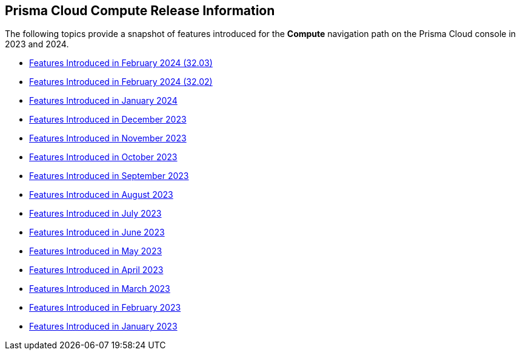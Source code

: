 == Prisma Cloud Compute Release Information

The following topics provide a snapshot of features introduced for the *Compute* navigation path on the Prisma Cloud console in 2023 and 2024. 

* xref:features-introduced-in-compute-february-2024.adoc#id-february2024v3203[Features Introduced in February 2024 (32.03)]
* xref:features-introduced-in-compute-february-2024.adoc[Features Introduced in February 2024 (32.02)]
* xref:features-introduced-in-compute-january-2024.adoc[Features Introduced in January 2024]

* xref:features-introduced-in-compute-december-2023.adoc[Features Introduced in December 2023]
* xref:features-introduced-in-compute-november-2023.adoc[Features Introduced in November 2023]
* xref:features-introduced-in-compute-october-2023.adoc[Features Introduced in October 2023]
* xref:features-introduced-in-compute-september-2023.adoc[Features Introduced in September 2023]
* xref:features-introduced-in-compute-august-2023.adoc[Features Introduced in August 2023]
* xref:features-introduced-in-compute-july-2023.adoc[Features Introduced in July 2023]
* xref:features-introduced-in-compute-june-2023.adoc[Features Introduced in June 2023]
* xref:features-introduced-in-compute-may-2023.adoc[Features Introduced in May 2023]
* xref:features-introduced-in-compute-april-2023.adoc[Features Introduced in April 2023]
* xref:features-introduced-in-compute-march-2023.adoc[Features Introduced in March 2023]
* xref:features-introduced-in-compute-february-2023.adoc[Features Introduced in February 2023]
* xref:features-introduced-in-compute-january-2023.adoc[Features Introduced in January 2023]
